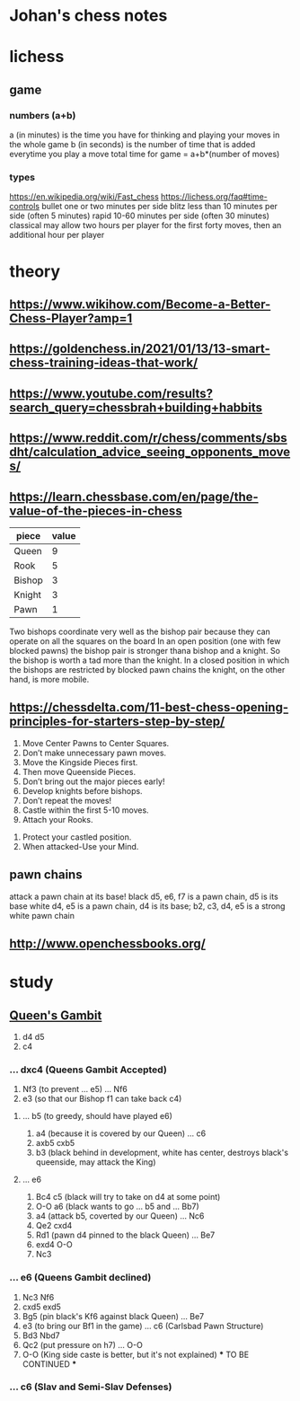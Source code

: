 * Johan's chess notes
#+TODO: TODO(t) STARTED(s) WAITING(w) | DONE(d) CANCELED(c)
#+STARTUP: overview logdone

* lichess
** game
*** numbers (a+b)
    a (in minutes) is the time you have for thinking and playing your moves in the whole game
    b (in seconds) is the number of time that is added everytime you play a move
    total time for game = a+b*(number of moves)
*** types
    https://en.wikipedia.org/wiki/Fast_chess
    https://lichess.org/faq#time-controls
    bullet      one or two minutes per side
    blitz       less than 10 minutes per side (often 5 minutes)
    rapid       10-60 minutes per side (often 30 minutes)
    classical   may allow two hours per player for the first forty moves, then an additional hour per player

* theory
** https://www.wikihow.com/Become-a-Better-Chess-Player?amp=1
** https://goldenchess.in/2021/01/13/13-smart-chess-training-ideas-that-work/
** https://www.youtube.com/results?search_query=chessbrah+building+habbits
** https://www.reddit.com/r/chess/comments/sbsdht/calculation_advice_seeing_opponents_moves/
** https://learn.chessbase.com/en/page/the-value-of-the-pieces-in-chess

   | piece  | value |
   |--------+-------|
   | Queen  |   9   |
   | Rook   |   5   |
   | Bishop |   3   |
   | Knight |   3   |
   | Pawn   |   1   |

   Two bishops coordinate very well as the bishop pair because they can operate on all the squares on the board In
   an open position (one with few blocked pawns) the bishop pair is stronger thana bishop and a knight. So the
   bishop is worth a tad more than the knight. In a closed position in which the bishops are restricted by blocked
   pawn chains the knight, on the other hand, is more mobile.

** https://chessdelta.com/11-best-chess-opening-principles-for-starters-step-by-step/
    1. Move Center Pawns to Center Squares.
    2. Don’t make unnecessary pawn moves.
    3. Move the Kingside Pieces first.
    4. Then move Queenside Pieces.
    5. Don’t bring out the major pieces early!
    6. Develop knights before bishops.
    7. Don’t repeat the moves!
    8. Castle within the first 5-10 moves.
    9. Attach your Rooks.
   10. Protect your castled position.
   11. When attacked-Use your Mind.

** pawn chains
   attack a pawn chain at its base!
   black d5, e6, f7 is a pawn chain, d5 is its base
   white d4, e5 is a pawn chain, d4 is its base; b2, c3, d4, e5 is a strong white pawn chain
** http://www.openchessbooks.org/
* study
** [[https://lichess.org/study/DAmLK0ug][Queen's Gambit]]
   1.  d4 d5
   2.  c4
***    ...  dxc4 (Queens Gambit Accepted)
   3.  Nf3       (to prevent ... e5)
       ...  Nf6
   4.  e3        (so that our Bishop f1 can take back c4)
****   ...  b5   (to greedy, should have played e6)
   5.  a4        (because it is covered by our Queen)
       ...  c6
   6.  axb5 cxb5
   7.  b3        (black behind in development, white has center, destroys black's queenside, may attack the King)
****   ...  e6
   5.  Bc4  c5   (black will try to take on d4 at some point)
   6.  O-O  a6   (black wants to go ... b5 and ... Bb7)
   7.  a4        (attack b5, coverted by our Queen)
       ...  Nc6
   8.  Qe2  cxd4
   9.  Rd1       (pawn d4 pinned to the black Queen)
       ...  Be7
   10. exd4 O-O
   11. Nc3
***    ...  e6   (Queens Gambit declined)
   3.  Nc3  Nf6
   4.  cxd5 exd5
   5.  Bg5       (pin black's Kf6 against black Queen)
       ...  Be7
   6.  e3        (to bring our Bf1 in the game)
       ...  c6   (Carlsbad Pawn Structure)
   7.  Bd3  Nbd7
   8.  Qc2       (put pressure on h7)
       ...  O-O
   9.  O-O       (King side caste is better, but it's not explained)
      *** TO BE CONTINUED ***
***    ...  c6   (Slav and Semi-Slav Defenses)
